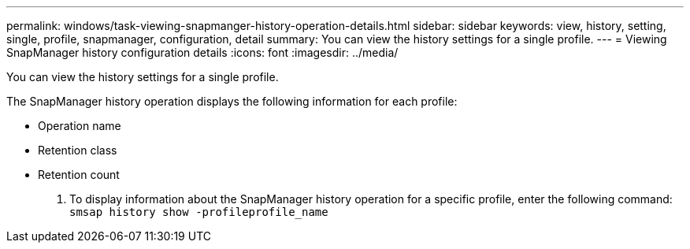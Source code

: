 ---
permalink: windows/task-viewing-snapmanger-history-operation-details.html
sidebar: sidebar
keywords: view, history, setting, single, profile, snapmanager, configuration, detail
summary: You can view the history settings for a single profile.
---
= Viewing SnapManager history configuration details
:icons: font
:imagesdir: ../media/

[.lead]
You can view the history settings for a single profile.

The SnapManager history operation displays the following information for each profile:

* Operation name
* Retention class
* Retention count

. To display information about the SnapManager history operation for a specific profile, enter the following command: `smsap history show -profileprofile_name`
